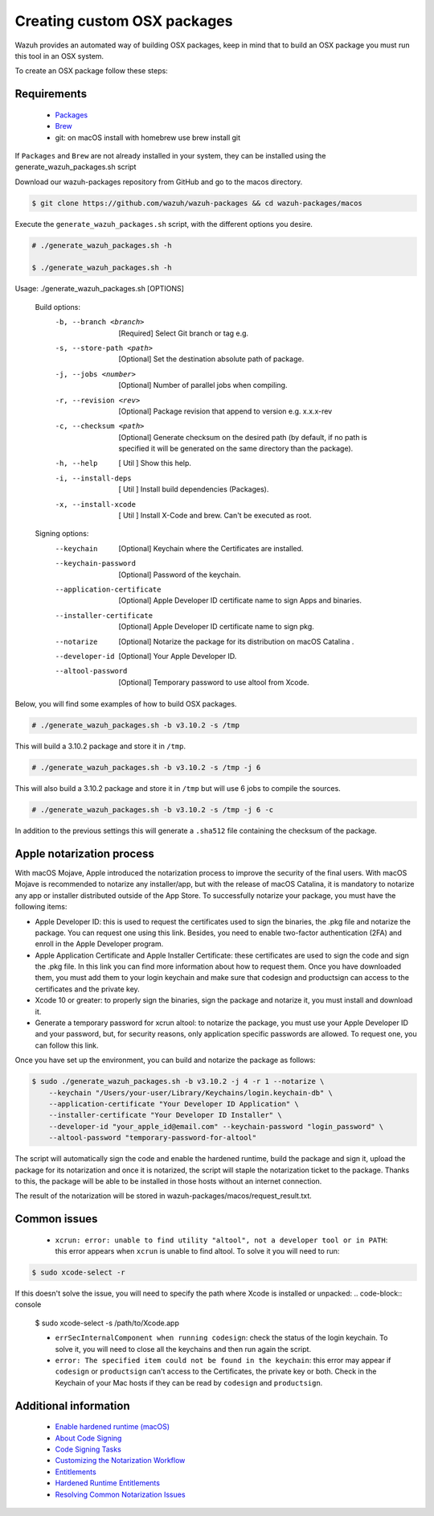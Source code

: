 .. Copyright (C) 2019 Wazuh, Inc.

.. _create-custom-osx:

Creating custom OSX packages
=============================

Wazuh provides an automated way of building OSX packages, keep in mind that to build an OSX package you must run this tool in an OSX system.

To create an OSX package follow these steps:

Requirements
^^^^^^^^^^^^^

 * `Packages <http://s.sudre.free.fr/Software/Packages/about.html>`_
 * `Brew <https://brew.sh/>`_
 * git: on macOS install with homebrew use brew install git

If ``Packages`` and ``Brew`` are not already installed in your system, they can be installed using the generate_wazuh_packages.sh script

Download our wazuh-packages repository from GitHub and go to the macos directory.

.. code-block:: console

 $ git clone https://github.com/wazuh/wazuh-packages && cd wazuh-packages/macos

Execute the ``generate_wazuh_packages.sh`` script, with the different options you desire.

.. code-block:: console

 # ./generate_wazuh_packages.sh -h

 $ ./generate_wazuh_packages.sh -h

Usage: ./generate_wazuh_packages.sh [OPTIONS]

 Build options:
     -b, --branch <branch>         [Required] Select Git branch or tag e.g.
     -s, --store-path <path>       [Optional] Set the destination absolute path of package.
     -j, --jobs <number>           [Optional] Number of parallel jobs when compiling.
     -r, --revision <rev>          [Optional] Package revision that append to version e.g. x.x.x-rev
     -c, --checksum <path>         [Optional] Generate checksum on the desired path (by default, if no path is specified it will be generated on the same directory than the package).
     -h, --help                    [  Util  ] Show this help.
     -i, --install-deps            [  Util  ] Install build dependencies (Packages).
     -x, --install-xcode           [  Util  ] Install X-Code and brew. Can't be executed as root.

 Signing options:
     --keychain                    [Optional] Keychain where the Certificates are installed.
     --keychain-password           [Optional] Password of the keychain.
     --application-certificate     [Optional] Apple Developer ID certificate name to sign Apps and binaries.
     --installer-certificate       [Optional] Apple Developer ID certificate name to sign pkg.
     --notarize                    [Optional] Notarize the package for its distribution on macOS Catalina .
     --developer-id                [Optional] Your Apple Developer ID.
     --altool-password             [Optional] Temporary password to use altool from Xcode.


Below, you will find some examples of how to build OSX packages.

.. code-block:: console

 # ./generate_wazuh_packages.sh -b v3.10.2 -s /tmp

This will build a 3.10.2 package and store it in ``/tmp``.

.. code-block:: console

 # ./generate_wazuh_packages.sh -b v3.10.2 -s /tmp -j 6

This will also build a 3.10.2 package and store it in ``/tmp`` but will use 6 jobs to compile the sources.

.. code-block:: console

 # ./generate_wazuh_packages.sh -b v3.10.2 -s /tmp -j 6 -c

In addition to the previous settings this will generate a ``.sha512`` file containing the checksum of the package.

Apple notarization process
^^^^^^^^^^^^^^^^^^^^^^^^^^^

With macOS Mojave, Apple introduced the notarization process to improve the security of the final users. With macOS Mojave is recommended to notarize any installer/app, but with the release of macOS Catalina, it is mandatory to notarize any app or installer distributed outside of the App Store. To successfully notarize your package, you must have the following items:

* Apple Developer ID: this is used to request the certificates used to sign the binaries, the .pkg file and notarize the package. You can request one using this link. Besides, you need to enable two-factor authentication (2FA) and enroll in the Apple Developer program.
* Apple Application Certificate and Apple Installer Certificate: these certificates are used to sign the code and sign the .pkg file. In this link you can find more information about how to request them. Once you have downloaded them, you must add them to your login keychain and make sure that codesign and productsign can access to the certificates and the private key.
* Xcode 10 or greater: to properly sign the binaries, sign the package and notarize it, you must install and download it.
* Generate a temporary password for xcrun altool: to notarize the package, you must use your Apple Developer ID and your password, but, for security reasons, only application specific passwords are allowed. To request one, you can follow this link.

Once you have set up the environment, you can build and notarize the package as follows:

.. code-block:: console

 $ sudo ./generate_wazuh_packages.sh -b v3.10.2 -j 4 -r 1 --notarize \
     --keychain "/Users/your-user/Library/Keychains/login.keychain-db" \
     --application-certificate "Your Developer ID Application" \
     --installer-certificate "Your Developer ID Installer" \
     --developer-id "your_apple_id@email.com" --keychain-password "login_password" \
     --altool-password "temporary-password-for-altool"

The script will automatically sign the code and enable the hardened runtime, build the package and sign it, upload the package for its notarization and once it is notarized, the script will staple the notarization ticket to the package. Thanks to this, the package will be able to be installed in those hosts without an internet connection.

The result of the notarization will be stored in wazuh-packages/macos/request_result.txt.

Common issues
^^^^^^^^^^^^^^

 * ``xcrun: error: unable to find utility "altool", not a developer tool or in PATH``: this error appears when ``xcrun`` is unable to find altool. To solve it you will need to run:

.. code-block:: console

 $ sudo xcode-select -r

If this doesn't solve the issue, you will need to specify the path where Xcode is installed or unpacked:
.. code-block:: console

 $ sudo xcode-select -s /path/to/Xcode.app

 * ``errSecInternalComponent when running codesign``: check the status of the login keychain. To solve it, you will need to close all the keychains and then run again the script.

 * ``error: The specified item could not be found in the keychain``: this error may appear if ``codesign`` or ``productsign`` can't access to the Certificates, the private key or both. Check in the Keychain of your Mac hosts if they can be read by ``codesign`` and ``productsign``.

Additional information
^^^^^^^^^^^^^^^^^^^^^^^

 * `Enable hardened runtime (macOS) <https://help.apple.com/xcode/mac/current/#/devf87a2ac8f>`_
 * `About Code Signing <https://developer.apple.com/library/archive/documentation/Security/Conceptual/CodeSigningGuide/Introduction/Introduction.html>`_
 * `Code Signing Tasks <https://developer.apple.com/library/archive/documentation/Security/Conceptual/CodeSigningGuide/Procedures/Procedures.html#//apple_ref/doc/uid/TP40005929-CH4-SW26>`_
 * `Customizing the Notarization Workflow <https://developer.apple.com/documentation/security/notarizing_your_app_before_distribution/customizing_the_notarization_workflow?language=objc>`_
 * `Entitlements <https://developer.apple.com/documentation/bundleresources/entitlements>`_
 * `Hardened Runtime Entitlements <https://developer.apple.com/documentation/security/hardened_runtime_entitlements?language=objc>`_
 * `Resolving Common Notarization Issues <https://developer.apple.com/documentation/security/notarizing_your_app_before_distribution/resolving_common_notarization_issues>`_

